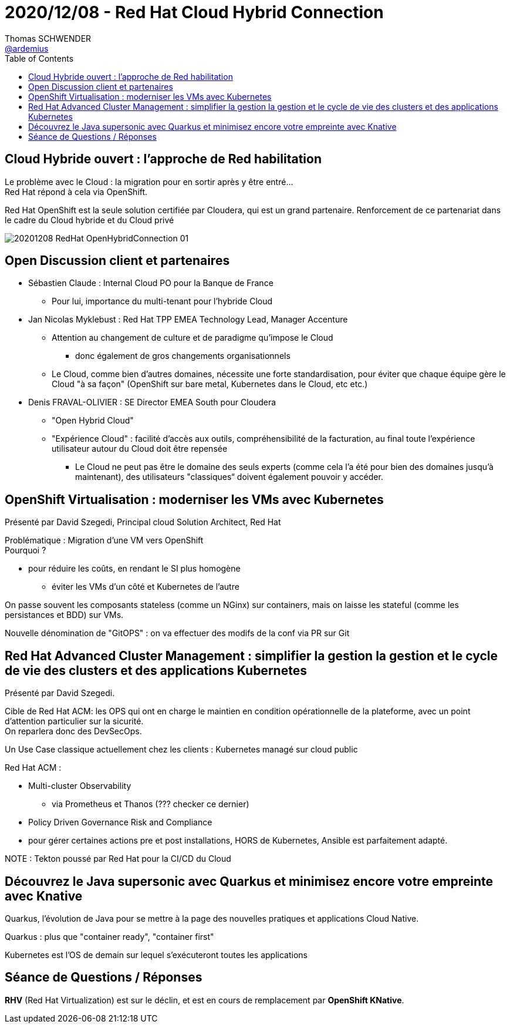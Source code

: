 = 2020/12/08 - Red Hat Cloud Hybrid Connection
Thomas SCHWENDER <https://github.com/ardemius[@ardemius]>
// Handling GitHub admonition blocks icons
ifndef::env-github[:icons: font]
ifdef::env-github[]
:status:
:outfilesuffix: .adoc
:caution-caption: :fire:
:important-caption: :exclamation:
:note-caption: :paperclip:
:tip-caption: :bulb:
:warning-caption: :warning:
endif::[]
:imagesdir: images
:resourcesdir: resources
:source-highlighter: highlightjs
// Next 2 ones are to handle line breaks in some particular elements (list, footnotes, etc.)
:lb: pass:[<br> +]
:sb: pass:[<br>]
// check https://github.com/Ardemius/personal-wiki/wiki/AsciiDoctor-tips for tips on table of content in GitHub
:toc: macro
:toclevels: 2
// To turn off figure caption labels and numbers
//:figure-caption!:
// Same for examples
//:example-caption!:
// To turn off ALL captions
:caption:

toc::[]

== Cloud Hybride ouvert : l'approche de Red habilitation

Le problème avec le Cloud : la migration pour en sortir après y être entré... +
Red Hat répond à cela via OpenShift.

Red Hat OpenShift est la seule solution certifiée par Cloudera, qui est un grand partenaire.
Renforcement de ce partenariat dans le cadre du Cloud hybride et du Cloud privé

image:20201208_RedHat-OpenHybridConnection_01.png[]

== Open Discussion client et partenaires

* Sébastien Claude : Internal Cloud PO pour la Banque de France
	** Pour lui, importance du multi-tenant pour l'hybride Cloud

* Jan Nicolas Myklebust : Red Hat TPP EMEA Technology Lead, Manager Accenture
	** Attention au changement de culture et de paradigme qu'impose le Cloud
		*** donc également de gros changements organisationnels
	** Le Cloud, comme bien d'autres domaines, nécessite une forte standardisation, pour éviter que chaque équipe gère le Cloud "à sa façon" (OpenShift sur bare metal, Kubernetes dans le Cloud, etc etc.)

* Denis FRAVAL-OLIVIER : SE Director EMEA South pour Cloudera
	** "Open Hybrid Cloud"
	** "Expérience Cloud" : facilité d'accès aux outils, compréhensibilité de la facturation, au final toute l'expérience utilisateur autour du Cloud doit être repensée
		*** Le Cloud ne peut pas être le domaine des seuls experts (comme cela l'a été pour bien des domaines jusqu'à maintenant), des utilisateurs "classiques“ doivent également pouvoir y accéder.

== OpenShift Virtualisation : moderniser les VMs avec Kubernetes

Présenté par David Szegedi, Principal cloud Solution Architect, Red Hat

Problématique : Migration d'une VM vers OpenShift +
Pourquoi ?

	* pour réduire les coûts, en rendant le SI plus homogène
		** éviter les VMs d'un côté et Kubernetes de l'autre

On passe souvent les composants stateless (comme un NGinx) sur containers, mais on laisse les stateful (comme les persistances et BDD) sur VMs.

Nouvelle dénomination de "GitOPS" : on va effectuer des modifs de la conf via PR sur Git

== Red Hat Advanced Cluster Management : simplifier la gestion la gestion et le cycle de vie des clusters et des applications Kubernetes

Présenté par David Szegedi.

Cible de Red Hat ACM: les OPS qui ont en charge le maintien en condition opérationnelle de la plateforme, avec un point d'attention particulier sur la sicurité. +
On reparlera donc des DevSecOps.

Un Use Case classique actuellement chez les clients : Kubernetes managé sur cloud public

Red Hat ACM :

	* Multi-cluster Observability
		** via Prometheus et Thanos (??? checker ce dernier)
	* Policy Driven Governance Risk and Compliance
	* pour gérer certaines actions pre et post installations, HORS de Kubernetes, Ansible est parfaitement adapté.

NOTE : Tekton poussé par Red Hat pour la CI/CD du Cloud

== Découvrez le Java supersonic avec Quarkus et minimisez encore votre empreinte avec Knative

Quarkus, l'évolution de Java pour se mettre à la page des nouvelles pratiques et applications Cloud Native.

Quarkus : plus que "container ready", "container first"

Kubernetes est l'OS de demain sur lequel s'exécuteront toutes les applications

== Séance de Questions / Réponses

*RHV* (Red Hat Virtualization) est sur le déclin, et est en cours de remplacement par *OpenShift KNative*.










